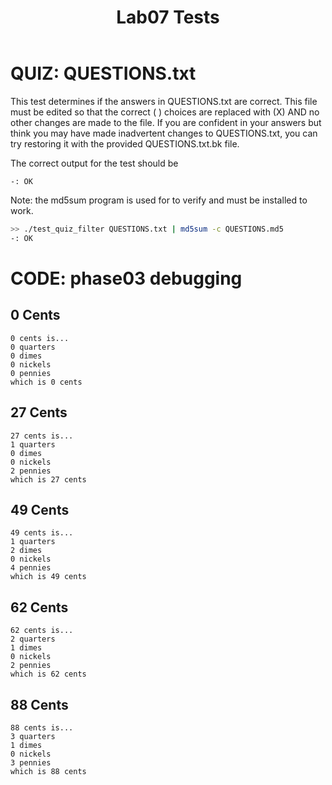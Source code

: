#+TITLE: Lab07 Tests
#+TESTY: PREFIX="lab"
#+TESTY: REPORT_FRACTION=1
#+TESTY: SHOW=1

* QUIZ: QUESTIONS.txt
This test determines if the answers in QUESTIONS.txt are correct. This
file must be edited so that the correct ( ) choices are replaced with
(X) AND no other changes are made to the file. If you are confident in
your answers but think you may have made inadvertent changes to
QUESTIONS.txt, you can try restoring it with the provided
QUESTIONS.txt.bk file.

The correct output for the test should be 
: -: OK

Note: the md5sum program is used for to verify and must be installed
to work.

#+TESTY: use_valgrind=0

#+BEGIN_SRC sh
>> ./test_quiz_filter QUESTIONS.txt | md5sum -c QUESTIONS.md5
-: OK
#+END_SRC


* CODE: phase03 debugging

** 0 Cents
#+TESTY: program='./coins_main 0'

#+BEGIN_SRC text
0 cents is...
0 quarters
0 dimes
0 nickels
0 pennies
which is 0 cents
#+END_SRC

** 27 Cents
#+TESTY: program='./coins_main 27'

#+BEGIN_SRC text
27 cents is...
1 quarters
0 dimes
0 nickels
2 pennies
which is 27 cents
#+END_SRC

** 49 Cents
#+TESTY: program='./coins_main 49'

#+BEGIN_SRC text
49 cents is...
1 quarters
2 dimes
0 nickels
4 pennies
which is 49 cents
#+END_SRC

** 62 Cents
#+TESTY: program='./coins_main 62'

#+BEGIN_SRC text
62 cents is...
2 quarters
1 dimes
0 nickels
2 pennies
which is 62 cents
#+END_SRC

** 88 Cents
#+TESTY: program='./coins_main 88'

#+BEGIN_SRC text
88 cents is...
3 quarters
1 dimes
0 nickels
3 pennies
which is 88 cents
#+END_SRC


